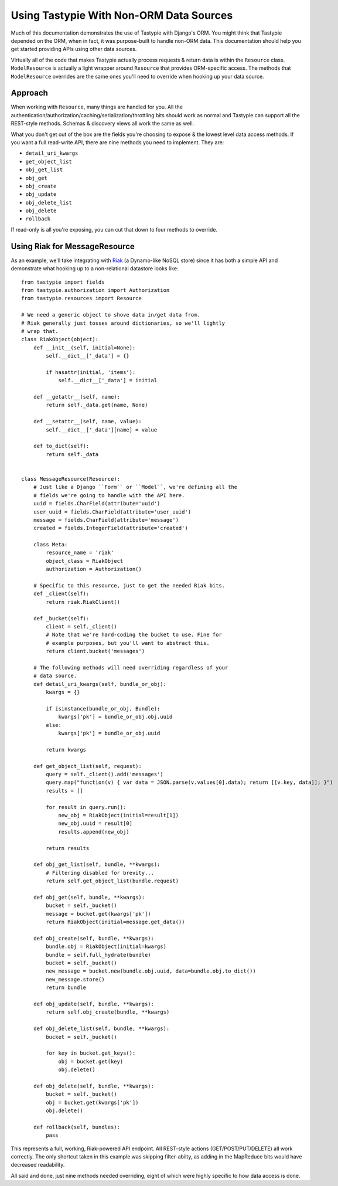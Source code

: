 .. _ref-non_orm_data_sources:

========================================
Using Tastypie With Non-ORM Data Sources
========================================

Much of this documentation demonstrates the use of Tastypie with Django's ORM.
You might think that Tastypie depended on the ORM, when in fact, it was
purpose-built to handle non-ORM data. This documentation should help you get
started providing APIs using other data sources.

Virtually all of the code that makes Tastypie actually process requests &
return data is within the ``Resource`` class. ``ModelResource`` is actually a
light wrapper around ``Resource`` that provides ORM-specific access. The
methods that ``ModelResource`` overrides are the same ones you'll need to
override when hooking up your data source.

Approach
========

When working with ``Resource``, many things are handled for you. All the
authentication/authorization/caching/serialization/throttling bits should work
as normal and Tastypie can support all the REST-style methods. Schemas &
discovery views all work the same as well.

What you don't get out of the box are the fields you're choosing to expose &
the lowest level data access methods. If you want a full read-write API, there
are nine methods you need to implement. They are:

* ``detail_uri_kwargs``
* ``get_object_list``
* ``obj_get_list``
* ``obj_get``
* ``obj_create``
* ``obj_update``
* ``obj_delete_list``
* ``obj_delete``
* ``rollback``

If read-only is all you're exposing, you can cut that down to four methods to
override.

Using Riak for MessageResource
==============================

As an example, we'll take integrating with Riak_ (a Dynamo-like NoSQL store)
since it has both a simple API and demonstrate what hooking up to a
non-relational datastore looks like::

    from tastypie import fields
    from tastypie.authorization import Authorization
    from tastypie.resources import Resource

    # We need a generic object to shove data in/get data from.
    # Riak generally just tosses around dictionaries, so we'll lightly
    # wrap that.
    class RiakObject(object):
        def __init__(self, initial=None):
            self.__dict__['_data'] = {}

            if hasattr(initial, 'items'):
                self.__dict__['_data'] = initial

        def __getattr__(self, name):
            return self._data.get(name, None)

        def __setattr__(self, name, value):
            self.__dict__['_data'][name] = value

        def to_dict(self):
            return self._data


    class MessageResource(Resource):
        # Just like a Django ``Form`` or ``Model``, we're defining all the
        # fields we're going to handle with the API here.
        uuid = fields.CharField(attribute='uuid')
        user_uuid = fields.CharField(attribute='user_uuid')
        message = fields.CharField(attribute='message')
        created = fields.IntegerField(attribute='created')

        class Meta:
            resource_name = 'riak'
            object_class = RiakObject
            authorization = Authorization()

        # Specific to this resource, just to get the needed Riak bits.
        def _client(self):
            return riak.RiakClient()

        def _bucket(self):
            client = self._client()
            # Note that we're hard-coding the bucket to use. Fine for
            # example purposes, but you'll want to abstract this.
            return client.bucket('messages')

        # The following methods will need overriding regardless of your
        # data source.
        def detail_uri_kwargs(self, bundle_or_obj):
            kwargs = {}

            if isinstance(bundle_or_obj, Bundle):
                kwargs['pk'] = bundle_or_obj.obj.uuid
            else:
                kwargs['pk'] = bundle_or_obj.uuid

            return kwargs

        def get_object_list(self, request):
            query = self._client().add('messages')
            query.map("function(v) { var data = JSON.parse(v.values[0].data); return [[v.key, data]]; }")
            results = []

            for result in query.run():
                new_obj = RiakObject(initial=result[1])
                new_obj.uuid = result[0]
                results.append(new_obj)

            return results

        def obj_get_list(self, bundle, **kwargs):
            # Filtering disabled for brevity...
            return self.get_object_list(bundle.request)

        def obj_get(self, bundle, **kwargs):
            bucket = self._bucket()
            message = bucket.get(kwargs['pk'])
            return RiakObject(initial=message.get_data())

        def obj_create(self, bundle, **kwargs):
            bundle.obj = RiakObject(initial=kwargs)
            bundle = self.full_hydrate(bundle)
            bucket = self._bucket()
            new_message = bucket.new(bundle.obj.uuid, data=bundle.obj.to_dict())
            new_message.store()
            return bundle

        def obj_update(self, bundle, **kwargs):
            return self.obj_create(bundle, **kwargs)

        def obj_delete_list(self, bundle, **kwargs):
            bucket = self._bucket()

            for key in bucket.get_keys():
                obj = bucket.get(key)
                obj.delete()

        def obj_delete(self, bundle, **kwargs):
            bucket = self._bucket()
            obj = bucket.get(kwargs['pk'])
            obj.delete()

        def rollback(self, bundles):
            pass

This represents a full, working, Riak-powered API endpoint. All REST-style
actions (GET/POST/PUT/DELETE) all work correctly. The only shortcut taken in
this example was skipping filter-abilty, as adding in the MapReduce bits would
have decreased readability.

All said and done, just nine methods needed overriding, eight of which were
highly specific to how data access is done.

.. _Riak: http://www.basho.com/products_riak_overview.php
